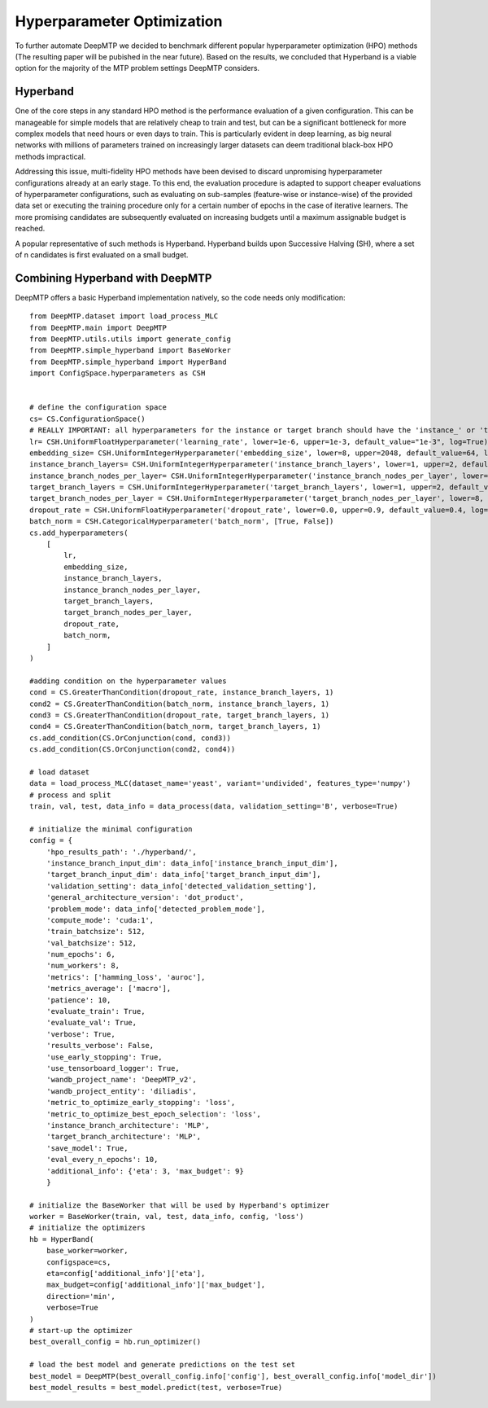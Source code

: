 Hyperparameter Optimization
###########################

To further automate DeepMTP we decided to benchmark different popular hyperparameter optimization (HPO) methods (The resulting paper will be pubished in the near future). Based on the results, we concluded that Hyperband is a viable option for the majority of the MTP problem settings DeepMTP considers.

Hyperband
*********

One of the core steps in any standard HPO method is the performance evaluation of a given configuration. This can be manageable for simple models that are relatively cheap to train and test, but can be a significant bottleneck for more complex models that need hours or even days to train. This is particularly evident in deep learning, as big neural networks with millions of parameters trained on increasingly larger datasets can deem traditional black-box HPO methods impractical.

Addressing this issue, multi-fidelity HPO methods have been devised to discard unpromising hyperparameter configurations already at an early stage. To this end, the evaluation procedure is adapted to support cheaper evaluations of hyperparameter configurations, such as evaluating on sub-samples (feature-wise or instance-wise) of the provided data set or executing the training procedure only for a certain number of epochs in the case of iterative learners. The more promising candidates are subsequently evaluated on increasing budgets until a maximum assignable budget is reached.

A popular representative of such methods is Hyperband. Hyperband builds upon Successive Halving (SH), where a set of n candidates is first evaluated on a small budget. 

Combining Hyperband with DeepMTP
********************************

DeepMTP offers a basic Hyperband implementation natively, so the code needs only modification::

    from DeepMTP.dataset import load_process_MLC
    from DeepMTP.main import DeepMTP
    from DeepMTP.utils.utils import generate_config
    from DeepMTP.simple_hyperband import BaseWorker
    from DeepMTP.simple_hyperband import HyperBand
    import ConfigSpace.hyperparameters as CSH


    # define the configuration space
    cs= CS.ConfigurationSpace()
    # REALLY IMPORTANT: all hyperparameters for the instance or target branch should have the 'instance_' or 'target_' prefix
    lr= CSH.UniformFloatHyperparameter('learning_rate', lower=1e-6, upper=1e-3, default_value="1e-3", log=True)
    embedding_size= CSH.UniformIntegerHyperparameter('embedding_size', lower=8, upper=2048, default_value=64, log=False)
    instance_branch_layers= CSH.UniformIntegerHyperparameter('instance_branch_layers', lower=1, upper=2, default_value=1, log=False)
    instance_branch_nodes_per_layer= CSH.UniformIntegerHyperparameter('instance_branch_nodes_per_layer', lower=8, upper=2048, default_value=64, log=False)
    target_branch_layers = CSH.UniformIntegerHyperparameter('target_branch_layers', lower=1, upper=2, default_value=1, log=False)
    target_branch_nodes_per_layer = CSH.UniformIntegerHyperparameter('target_branch_nodes_per_layer', lower=8, upper=2048, default_value=64, log=False)
    dropout_rate = CSH.UniformFloatHyperparameter('dropout_rate', lower=0.0, upper=0.9, default_value=0.4, log=False)
    batch_norm = CSH.CategoricalHyperparameter('batch_norm', [True, False])
    cs.add_hyperparameters(
        [
            lr,
            embedding_size,
            instance_branch_layers,
            instance_branch_nodes_per_layer,
            target_branch_layers,
            target_branch_nodes_per_layer,
            dropout_rate,
            batch_norm,
        ]
    )

    #adding condition on the hyperparameter values
    cond = CS.GreaterThanCondition(dropout_rate, instance_branch_layers, 1)
    cond2 = CS.GreaterThanCondition(batch_norm, instance_branch_layers, 1)
    cond3 = CS.GreaterThanCondition(dropout_rate, target_branch_layers, 1)
    cond4 = CS.GreaterThanCondition(batch_norm, target_branch_layers, 1)
    cs.add_condition(CS.OrConjunction(cond, cond3))
    cs.add_condition(CS.OrConjunction(cond2, cond4))

    # load dataset
    data = load_process_MLC(dataset_name='yeast', variant='undivided', features_type='numpy')
    # process and split
    train, val, test, data_info = data_process(data, validation_setting='B', verbose=True)

    # initialize the minimal configuration
    config = {    
        'hpo_results_path': './hyperband/',
        'instance_branch_input_dim': data_info['instance_branch_input_dim'],
        'target_branch_input_dim': data_info['target_branch_input_dim'],
        'validation_setting': data_info['detected_validation_setting'],
        'general_architecture_version': 'dot_product',
        'problem_mode': data_info['detected_problem_mode'],
        'compute_mode': 'cuda:1',
        'train_batchsize': 512,
        'val_batchsize': 512,
        'num_epochs': 6,
        'num_workers': 8,
        'metrics': ['hamming_loss', 'auroc'],
        'metrics_average': ['macro'],
        'patience': 10,
        'evaluate_train': True,
        'evaluate_val': True,
        'verbose': True,
        'results_verbose': False,
        'use_early_stopping': True,
        'use_tensorboard_logger': True,
        'wandb_project_name': 'DeepMTP_v2',
        'wandb_project_entity': 'diliadis',
        'metric_to_optimize_early_stopping': 'loss',
        'metric_to_optimize_best_epoch_selection': 'loss',
        'instance_branch_architecture': 'MLP',
        'target_branch_architecture': 'MLP',
        'save_model': True,
        'eval_every_n_epochs': 10,
        'additional_info': {'eta': 3, 'max_budget': 9}
        }

    # initialize the BaseWorker that will be used by Hyperband's optimizer
    worker = BaseWorker(train, val, test, data_info, config, 'loss')
    # initialize the optimizers
    hb = HyperBand(
        base_worker=worker,
        configspace=cs,
        eta=config['additional_info']['eta'],
        max_budget=config['additional_info']['max_budget'],
        direction='min',
        verbose=True
    )
    # start-up the optimizer
    best_overall_config = hb.run_optimizer()

    # load the best model and generate predictions on the test set
    best_model = DeepMTP(best_overall_config.info['config'], best_overall_config.info['model_dir'])
    best_model_results = best_model.predict(test, verbose=True)